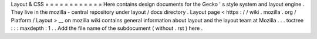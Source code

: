 Layout
&
CSS
=
=
=
=
=
=
=
=
=
=
=
=
Here
contains
design
documents
for
the
Gecko
'
s
style
system
and
layout
engine
.
They
live
in
the
mozilla
-
central
repository
under
layout
/
docs
directory
.
Layout
page
<
https
:
/
/
wiki
.
mozilla
.
org
/
Platform
/
Layout
>
__
on
mozilla
wiki
contains
general
information
about
layout
and
the
layout
team
at
Mozilla
.
.
.
toctree
:
:
:
maxdepth
:
1
.
.
Add
the
file
name
of
the
subdocument
(
without
.
rst
)
here
.

